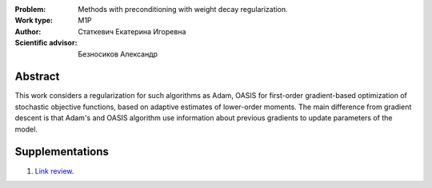 |test| |codecov| |docs|

.. |test| image:: https://github.com/intsystems/ProjectTemplate/workflows/test/badge.svg
    :target: https://github.com/intsystems/ProjectTemplate/tree/master
    :alt: Test status
    
.. |codecov| image:: https://img.shields.io/codecov/c/github/intsystems/ProjectTemplate/master
    :target: https://app.codecov.io/gh/intsystems/ProjectTemplate
    :alt: Test coverage
    
.. |docs| image:: https://github.com/intsystems/ProjectTemplate/workflows/docs/badge.svg
    :target: https://intsystems.github.io/ProjectTemplate/
    :alt: Docs status


.. class:: center

    :Problem: Methods with preconditioning with weight decay regularization.
    :Work type: M1P
    :Author: Статкевич Екатерина Игоревна
    :Scientific advisor: Безносиков Александр

Abstract
========

This work considers a regularization for such algorithms as Adam, OASIS for first-order gradient-based optimization of stochastic objective functions, based on adaptive estimates of lower-order moments. The main difference from gradient descent is that Adam's and OASIS algorithm use information about previous gradients to update parameters of the model. 

Supplementations
================
1. `Link review <https://docs.google.com/document/d/1im8zvwoDYq_3vtAg8KPysuXejV8MWR5zGIJ86DTluvA/edit?usp=sharing>`_.

